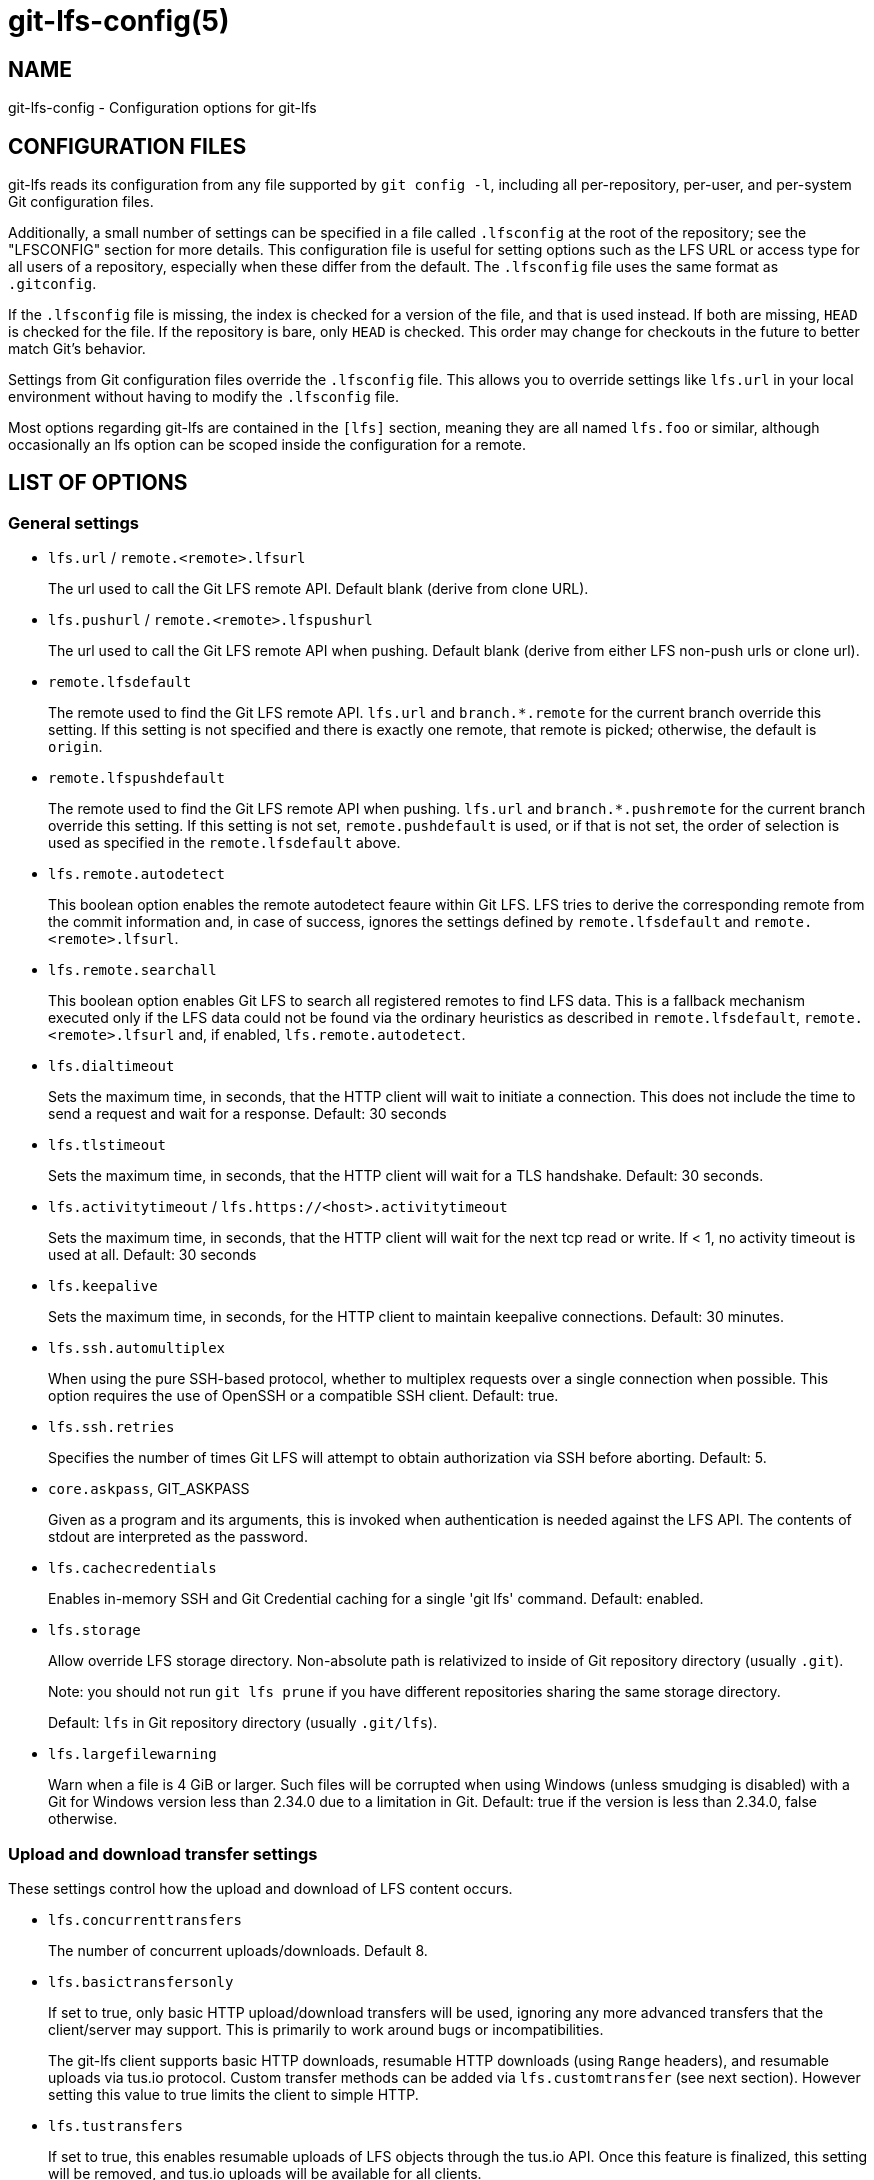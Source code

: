 = git-lfs-config(5)

== NAME

git-lfs-config - Configuration options for git-lfs

== CONFIGURATION FILES

git-lfs reads its configuration from any file supported by
`git config -l`, including all per-repository, per-user, and per-system
Git configuration files.

Additionally, a small number of settings can be specified in a file
called `.lfsconfig` at the root of the repository; see the "LFSCONFIG"
section for more details. This configuration file is useful for setting
options such as the LFS URL or access type for all users of a
repository, especially when these differ from the default. The
`.lfsconfig` file uses the same format as `.gitconfig`.

If the `.lfsconfig` file is missing, the index is checked for a version
of the file, and that is used instead. If both are missing, `HEAD` is
checked for the file. If the repository is bare, only `HEAD` is checked.
This order may change for checkouts in the future to better match Git's
behavior.

Settings from Git configuration files override the `.lfsconfig` file.
This allows you to override settings like `lfs.url` in your local
environment without having to modify the `.lfsconfig` file.

Most options regarding git-lfs are contained in the `[lfs]` section,
meaning they are all named `lfs.foo` or similar, although occasionally
an lfs option can be scoped inside the configuration for a remote.

== LIST OF OPTIONS

=== General settings

* `lfs.url` / `remote.<remote>.lfsurl`
+
The url used to call the Git LFS remote API. Default blank (derive from
clone URL).
* `lfs.pushurl` / `remote.<remote>.lfspushurl`
+
The url used to call the Git LFS remote API when pushing. Default blank
(derive from either LFS non-push urls or clone url).
* `remote.lfsdefault`
+
The remote used to find the Git LFS remote API. `lfs.url` and
`branch.*.remote` for the current branch override this setting. If this
setting is not specified and there is exactly one remote, that remote is
picked; otherwise, the default is `origin`.
* `remote.lfspushdefault`
+
The remote used to find the Git LFS remote API when pushing. `lfs.url`
and `branch.*.pushremote` for the current branch override this setting.
If this setting is not set, `remote.pushdefault` is used, or if that is
not set, the order of selection is used as specified in the
`remote.lfsdefault` above.
* `lfs.remote.autodetect`
+
This boolean option enables the remote autodetect feaure within Git LFS.
LFS tries to derive the corresponding remote from the commit information
and, in case of success, ignores the settings defined by
`remote.lfsdefault` and `remote.<remote>.lfsurl`.
* `lfs.remote.searchall`
+
This boolean option enables Git LFS to search all registered remotes to
find LFS data. This is a fallback mechanism executed only if the LFS
data could not be found via the ordinary heuristics as described in
`remote.lfsdefault`, `remote.<remote>.lfsurl` and, if enabled,
`lfs.remote.autodetect`.
* `lfs.dialtimeout`
+
Sets the maximum time, in seconds, that the HTTP client will wait to
initiate a connection. This does not include the time to send a request
and wait for a response. Default: 30 seconds
* `lfs.tlstimeout`
+
Sets the maximum time, in seconds, that the HTTP client will wait for a
TLS handshake. Default: 30 seconds.
* `lfs.activitytimeout` / `lfs.https://<host>.activitytimeout`
+
Sets the maximum time, in seconds, that the HTTP client will wait for
the next tcp read or write. If < 1, no activity timeout is used at all.
Default: 30 seconds
* `lfs.keepalive`
+
Sets the maximum time, in seconds, for the HTTP client to maintain
keepalive connections. Default: 30 minutes.
* `lfs.ssh.automultiplex`
+
When using the pure SSH-based protocol, whether to multiplex requests
over a single connection when possible. This option requires the use of
OpenSSH or a compatible SSH client. Default: true.
* `lfs.ssh.retries`
+
Specifies the number of times Git LFS will attempt to obtain
authorization via SSH before aborting. Default: 5.
* `core.askpass`, GIT_ASKPASS
+
Given as a program and its arguments, this is invoked when
authentication is needed against the LFS API. The contents of stdout are
interpreted as the password.
* `lfs.cachecredentials`
+
Enables in-memory SSH and Git Credential caching for a single 'git lfs'
command. Default: enabled.
* `lfs.storage`
+
Allow override LFS storage directory. Non-absolute path is relativized
to inside of Git repository directory (usually `.git`).
+
Note: you should not run `git lfs prune` if you have different
repositories sharing the same storage directory.
+
Default: `lfs` in Git repository directory (usually `.git/lfs`).
* `lfs.largefilewarning`
+
Warn when a file is 4 GiB or larger. Such files will be corrupted when
using Windows (unless smudging is disabled) with a Git for Windows
version less than 2.34.0 due to a limitation in Git. Default: true if
the version is less than 2.34.0, false otherwise.

=== Upload and download transfer settings

These settings control how the upload and download of LFS content
occurs.

* `lfs.concurrenttransfers`
+
The number of concurrent uploads/downloads. Default 8.
* `lfs.basictransfersonly`
+
If set to true, only basic HTTP upload/download transfers will be used,
ignoring any more advanced transfers that the client/server may support.
This is primarily to work around bugs or incompatibilities.
+
The git-lfs client supports basic HTTP downloads, resumable HTTP
downloads (using `Range` headers), and resumable uploads via tus.io
protocol. Custom transfer methods can be added via `lfs.customtransfer`
(see next section). However setting this value to true limits the client
to simple HTTP.
* `lfs.tustransfers`
+
If set to true, this enables resumable uploads of LFS objects through
the tus.io API. Once this feature is finalized, this setting will be
removed, and tus.io uploads will be available for all clients.
* `lfs.standalonetransferagent`
+
Allows the specified custom transfer agent to be used directly for
transferring files, without asking the server how the transfers should
be made. The custom transfer agent has to be defined in a
`lfs.customtransfer.<name>` settings group.
* `lfs.customtransfer.<name>.path`
+
`lfs.customtransfer.<name>` is a settings group which defines a custom
transfer hook which allows you to upload/download via an intermediate
process, using any mechanism you like (rather than just HTTP). `path`
should point to the process you wish to invoke. The protocol between the
git-lfs client and the custom transfer process is documented at
https://github.com/git-lfs/git-lfs/blob/main/docs/custom-transfers.md
+
must be a unique identifier that the LFS server understands. When
calling the LFS API the client will include a list of supported transfer
types. If the server also supports this named transfer type, it will
select it and actions returned from the API will be in relation to that
transfer type (may not be traditional URLs for example). Only if the
server accepts as a transfer it supports will this custom transfer
process be invoked.
* `lfs.customtransfer.<name>.args`
+
If the custom transfer process requires any arguments, these can be
provided here. This string will be expanded by the shell.
* `lfs.customtransfer.<name>.concurrent`
+
If true (the default), git-lfs will invoke the custom transfer process
multiple times in parallel, according to `lfs.concurrenttransfers`,
splitting the transfer workload between the processes.
* `lfs.customtransfer.<name>.direction`
+
Specifies which direction the custom transfer process supports, either
"download", "upload", or "both". The default if unspecified is "both".
* `lfs.transfer.maxretries`
+
Specifies how many retries LFS will attempt per OID before marking the
transfer as failed. Must be an integer which is at least one. If the
value is not an integer, is less than one, or is not given, a value of
eight will be used instead.
* `lfs.transfer.maxretrydelay`
+
Specifies the maximum time in seconds LFS will wait between each retry
attempt. LFS uses exponential backoff for retries, doubling the time
between each retry until reaching this limit. If a server requests a
delay using the `Retry-After` header, the header value overrides the
exponential delay for that attempt and is not limited by this option.
+
Must be an integer which is not negative. Use zero to disable delays
between retries unless requested by a server. If the value is not an
integer, is negative, or is not given, a value of ten will be used
instead.
* `lfs.transfer.maxverifies`
+
Specifies how many verification requests LFS will attempt per OID before
marking the transfer as failed, if the object has a verification action
associated with it. Must be an integer which is at least one. If the
value is not an integer, is less than one, or is not given, a default
value of three will be used instead.
* `lfs.transfer.enablehrefrewrite`
+
If set to true, this enables rewriting href of LFS objects using
`url.*.insteadof/pushinsteadof` config. `pushinsteadof` is used only for
uploading, and `insteadof` is used for downloading and for uploading
when `pushinsteadof` is not set.

=== Push settings

* `lfs.allowincompletepush`
+
When pushing, allow objects to be missing from the local cache without
halting a Git push. Default: false.

=== Fetch settings

* `lfs.fetchinclude`
+
When fetching, only download objects which match any entry on this
comma-separated list of paths/filenames. Wildcard matching is as per
gitignore(5). See git-lfs-fetch(1) for examples.
* `lfs.fetchexclude`
+
When fetching, do not download objects which match any item on this
comma-separated list of paths/filenames. Wildcard matching is as per
gitignore(5). See git-lfs-fetch(1) for examples.
* `lfs.fetchrecentrefsdays`
+
If non-zero, fetches refs which have commits within N days of the
current date. Only local refs are included unless
lfs.fetchrecentremoterefs is true. Also used as a basis for pruning old
files. The default is 7 days.
* `lfs.fetchrecentremoterefs`
+
If true, fetches remote refs (for the remote you're fetching) as well as
local refs in the recent window. This is useful to fetch objects for
remote branches you might want to check out later. The default is true;
if you set this to false, fetching for those branches will only occur
when you either check them out (losing the advantage of fetch --recent),
or create a tracking local branch separately then fetch again.
* `lfs.fetchrecentcommitsdays`
+
In addition to fetching at refs, also fetches previous changes made
within N days of the latest commit on the ref. This is useful if you're
often reviewing recent changes. Also used as a basis for pruning old
files. The default is 0 (no previous changes).
* `lfs.fetchrecentalways`
+
Always operate as if --recent was included in a `git lfs fetch` call.
Default false.

=== Prune settings

* `lfs.pruneoffsetdays`
+
The number of days added to the `lfs.fetchrecent*` settings to determine
what can be pruned. Default is 3 days, i.e. that anything fetched at the
very oldest edge of the 'recent window' is eligible for pruning 3 days
later.
* `lfs.pruneremotetocheck`
+
Set the remote that LFS files must have been pushed to in order for them
to be considered eligible for local pruning. Also the remote which is
called if --verify-remote is enabled.
* `lfs.pruneverifyremotealways`
+
Always run `git lfs prune` as if `--verify-remote` was provided.
* `lfs.pruneverifyunreachablealways`
+
Always run `git lfs prune` as if `--verify-unreachable` was provided.

=== Extensions

* `lfs.extension.<name>.<setting>`
+
Git LFS extensions enable the manipulation of files streams during
smudge and clean. `name` groups the settings for a single extension, and
the settings are:
** `clean` The command which runs when files are added to the index
** `smudge` The command which runs when files are written to the working
copy
** `priority` The order of this extension compared to others

=== Other settings

* `lfs.<url>.access`
+
Note: this setting is normally set by LFS itself on receiving a 401
response (authentication required), you don't normally need to set it
manually.
+
If set to "basic" then credentials will be requested before making batch
requests to this url, otherwise a public request will initially be
attempted.
* `lfs.<url>.locksverify`
+
Determines whether locks are checked before Git pushes. This prevents
you from pushing changes to files that other users have locked. The Git
LFS pre-push hook varies its behavior based on the value of this config
key.
** `null` - In the absence of a value, Git LFS will attempt the call,
and warn if it returns an error. If the response is valid, Git LFS will
set the value to `true`, and will halt the push if the user attempts to
update a file locked by another user. If the server returns a
`501 Not Implemented` response, Git LFS will set the value to `false.`
** `true` - Git LFS will attempt to verify locks, halting the Git push
if there are any server issues, or if the user attempts to update a file
locked by another user.
** `false` - Git LFS will completely skip the lock check in the pre-push
hook. You should set this if you're not using File Locking, or your Git
server verifies locked files on pushes automatically.
+
Supports URL config lookup as described in:
https://git-scm.com/docs/git-config#Documentation/git-config.txt-httplturlgt. To set this
value per-host:
`git config --global lfs.https://github.com/.locksverify [true|false]`.
* `lfs.sshtransfer` / `lfs.<url>.sshtransfer`
+
Configures whether SSH transfers (the pure SSH protocol) are used.
By default (or if the value is set to `negotiate`), the pure SSH protocol is
tried first, and then the older hybrid protocol.  If `always` is used, then
only the pure SSH protocol is tried.  Similarly, if `never` is used, then only
the hybrid protocol is attempted.
* `lfs.<url>.contenttype`
+
Determines whether Git LFS should attempt to detect an appropriate HTTP
`Content-Type` header when uploading using the 'basic' upload adapter.
If set to false, the default header of
`Content-Type: application/octet-stream` is chosen instead. Default:
'true'.
* `lfs.skipdownloaderrors`
+
Causes Git LFS not to abort the smudge filter when a download error is
encountered, which allows actions such as checkout to work when you are
unable to download the LFS content. LFS files which could not download
will contain pointer content instead.
+
Note that this will result in git commands which call the smudge filter
to report success even in cases when LFS downloads fail, which may
affect scripts.
+
You can also set the environment variable GIT_LFS_SKIP_DOWNLOAD_ERRORS=1
to get the same effect.
* `GIT_LFS_PROGRESS`
+
This environment variable causes Git LFS to emit progress updates to an
absolute file-path on disk when cleaning, smudging, or fetching.
+
Progress is reported periodically in the form of a new line being
appended to the end of the file. Each new line will take the following
format:
+
`<direction> <current>/<total files> <downloaded>/<total> <name>`
+
Each field is described below:
** `direction`: The direction of transfer, either "checkout",
"download", or "upload".
** `current` The index of the currently transferring file.
** `total files` The estimated count of all files to be transferred.
** `downloaded` The number of bytes already downloaded.
** `total` The entire size of the file, in bytes.
** `name` The name of the file.
* `GIT_LFS_FORCE_PROGRESS` `lfs.forceprogress`
+
Controls whether Git LFS will suppress progress status when the standard
output stream is not attached to a terminal. The default is `false`
which makes Git LFS detect whether stdout is a terminal and suppress
progress when it's not; you can disable this behaviour and force
progress status even when standard output stream is not a terminal by
setting either variable to 1, 'yes' or 'true'.
* `GIT_LFS_SKIP_SMUDGE`
+
Sets whether or not Git LFS will skip attempting to convert pointers of
files tracked into their corresponding objects when checked out into a
working copy. If 'true', '1', 'on', or similar, Git LFS will skip the
smudge process in both `git lfs smudge` and `git lfs filter-process`. If
unset, or set to 'false', '0', 'off', or similar, Git LFS will smudge
files as normal.
* `GIT_LFS_SKIP_PUSH`
+
Sets whether or not Git LFS will attempt to upload new Git LFS object in
a pre-push hook. If 'true', '1', 'on', or similar, Git LFS will skip the
pre-push hook, so no new Git LFS objects will be uploaded. If unset, or
set to 'false', '0', 'off', or similar, Git LFS will proceed as normal.
* `GIT_LFS_SET_LOCKABLE_READONLY` `lfs.setlockablereadonly`
+
These settings, the first an environment variable and the second a
gitconfig setting, control whether files marked as 'lockable' in
`git lfs track` are made read-only in the working copy when not locked
by the current user. The default is `true`; you can disable this
behaviour and have all files writeable by setting either variable to 0,
'no' or 'false'.
* `lfs.lockignoredfiles`
+
This setting controls whether Git LFS will set ignored files that match
the lockable pattern read only as well as tracked files. The default is
`false`; you can enable this behavior by setting the variable to 1,
'yes', or 'true'.
* `lfs.defaulttokenttl`
+
This setting sets a default token TTL when git-lfs-authenticate does not
include the TTL in the JSON response but still enforces it.
+
Note that this is only necessary for larger repositories hosted on LFS
servers that don't include the TTL.

== LFSCONFIG

The .lfsconfig file in a repository is read and interpreted in the same
format as the file stored in .git/config. It allows a subset of keys to
be used, including and limited to:

* lfs.allowincompletepush
* lfs.fetchexclude
* lfs.fetchinclude
* lfs.gitprotocol
* lfs.locksverify
* lfs.pushurl
* lfs.skipdownloaderrors
* lfs.url
* lfs.\{*}.access
* remote.\{name}.lfsurl

The set of keys allowed in this file is restricted for security reasons.

== EXAMPLES

* Configure a custom LFS endpoint for your repository:

`git config -f .lfsconfig lfs.url https://lfs.example.com/foo/bar/info/lfs`

== SEE ALSO

git-config(1), git-lfs-install(1), gitattributes(5), gitignore(5).

Part of the git-lfs(1) suite.
